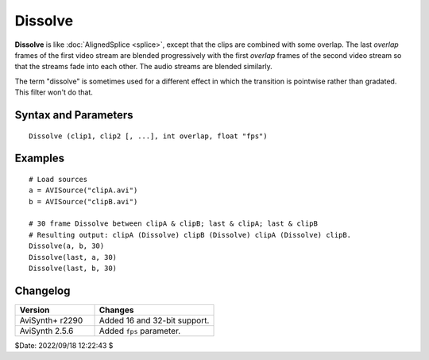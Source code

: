 ========
Dissolve
========

**Dissolve** is like :doc:`AlignedSplice <splice>`, except that the clips are 
combined with some overlap. The last *overlap* frames of the first video stream 
are blended progressively with the first *overlap* frames of the second video
stream so that the streams fade into each other. The audio streams are
blended similarly.

The term "dissolve" is sometimes used for a different effect in which the
transition is pointwise rather than gradated. This filter won't do that.


Syntax and Parameters
----------------------

::

    Dissolve (clip1, clip2 [, ...], int overlap, float "fps")

.. describe:: clip1, clip2, ...

    Source clips; the dimensions of the clips and their color formats must be 
    the same. If the clips contain audio, the audio properties must also be the 
    same. The framerate is taken from the first clip, - see 
    :doc:`filters with multiple input clips <../filters_mult_input_clips>` for 
    the resulting :doc:`clip properties <../syntax/syntax_clip_properties>`.

.. describe:: overlap

    How many frames to overlap.

.. describe:: fps

    The ``fps`` parameter is optional and provides a reference for ``overlap`` 
    in audio only clips. It is ignored if a video stream is present. Set 
    ``fps=AudioRate()`` if sample exact audio positioning is required.

    Default: 24.0


Examples
--------

::

     # Load sources
     a = AVISource("clipA.avi")
     b = AVISource("clipB.avi")
     
     # 30 frame Dissolve between clipA & clipB; last & clipA; last & clipB
     # Resulting output: clipA (Dissolve) clipB (Dissolve) clipA (Dissolve) clipB.
     Dissolve(a, b, 30) 
     Dissolve(last, a, 30)
     Dissolve(last, b, 30)


Changelog
----------

.. table::
    :widths: 40 60
    
    +-----------------+------------------------------+
    | Version         | Changes                      |
    +=================+==============================+
    | AviSynth+ r2290 | Added 16 and 32-bit support. |
    +-----------------+------------------------------+
    | AviSynth 2.5.6  | Added ``fps`` parameter.     |
    +-----------------+------------------------------+


$Date: 2022/09/18 12:22:43 $
